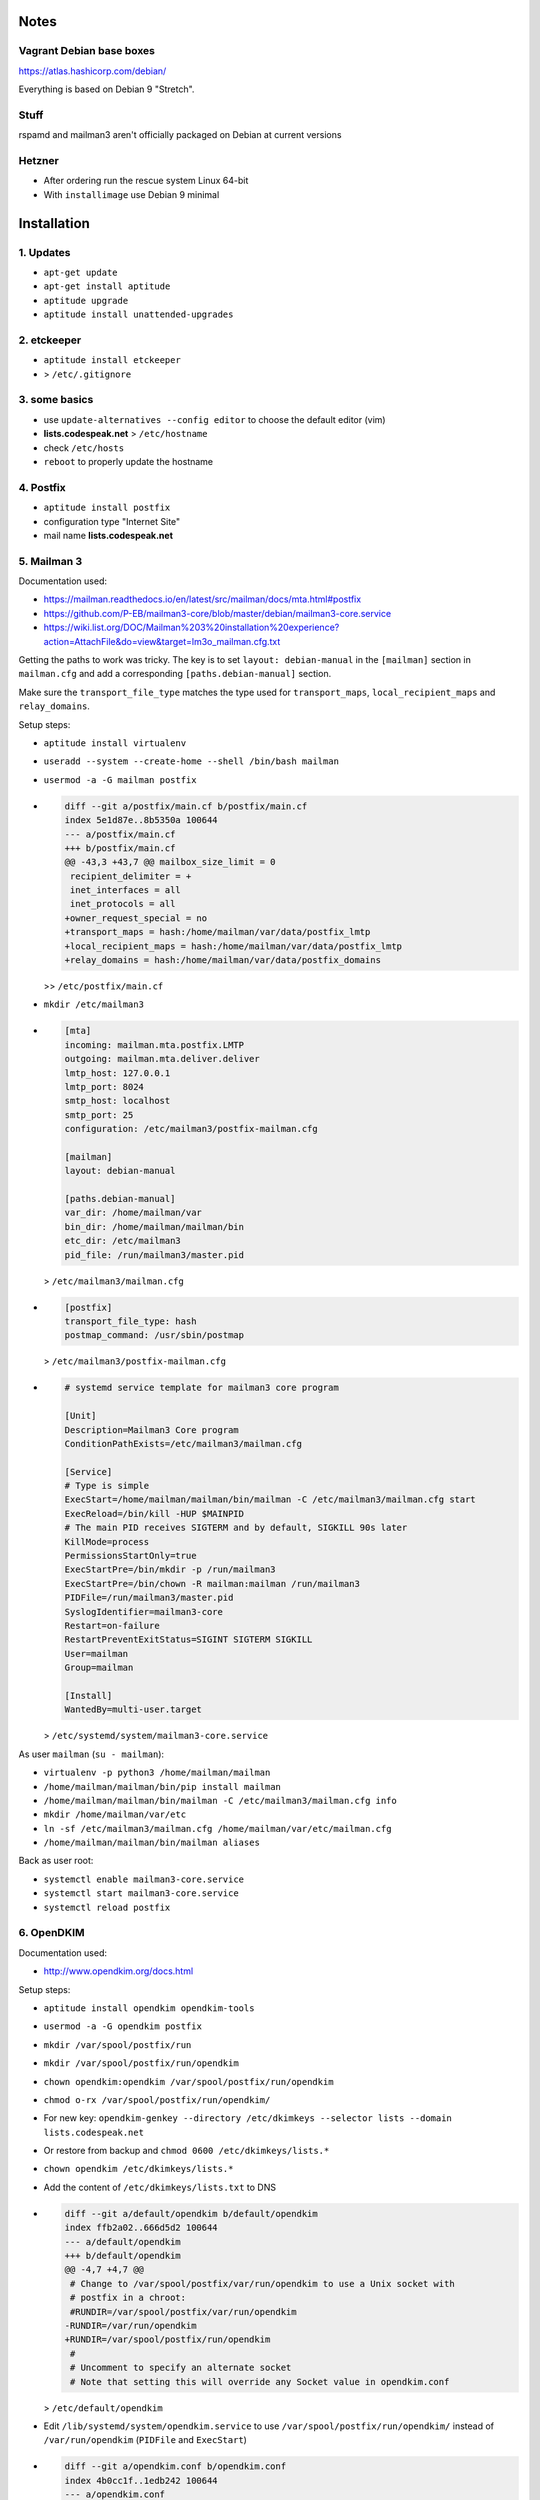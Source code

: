 Notes
=====

Vagrant Debian base boxes
-------------------------

https://atlas.hashicorp.com/debian/

Everything is based on Debian 9 "Stretch".

Stuff
-----

rspamd and mailman3 aren't officially packaged on Debian at current versions

Hetzner
-------

- After ordering run the rescue system Linux 64-bit
- With ``installimage`` use Debian 9 minimal

Installation
============

1. Updates
----------

- ``apt-get update``
- ``apt-get install aptitude``
- ``aptitude upgrade``
- ``aptitude install unattended-upgrades``

2. etckeeper
------------

- ``aptitude install etckeeper``
- .. code-block:: diff
    diff --git a/.gitignore b/.gitignore
    index 9196cf5..74b2861 100644
    --- a/.gitignore
    +++ b/.gitignore
    @@ -46,6 +46,7 @@ check_mk/logwatch.state

     # editor temp files
     *~
    +*-
     .*.sw?
     .sw?
     \#*\#
  > ``/etc/.gitignore``

3. some basics
--------------

- use ``update-alternatives --config editor`` to choose the default editor (vim)
- **lists.codespeak.net** > ``/etc/hostname``
- check ``/etc/hosts``
- ``reboot`` to properly update the hostname

4. Postfix
----------

- ``aptitude install postfix``
- configuration type "Internet Site"
- mail name **lists.codespeak.net**

5. Mailman 3
------------

Documentation used:

- https://mailman.readthedocs.io/en/latest/src/mailman/docs/mta.html#postfix
- https://github.com/P-EB/mailman3-core/blob/master/debian/mailman3-core.service
- https://wiki.list.org/DOC/Mailman%203%20installation%20experience?action=AttachFile&do=view&target=lm3o_mailman.cfg.txt

Getting the paths to work was tricky.
The key is to set ``layout: debian-manual`` in the ``[mailman]`` section in ``mailman.cfg`` and add a corresponding ``[paths.debian-manual]`` section.

Make sure the ``transport_file_type`` matches the type used for ``transport_maps``, ``local_recipient_maps`` and ``relay_domains``.

Setup steps:

- ``aptitude install virtualenv``
- ``useradd --system --create-home --shell /bin/bash mailman``
- ``usermod -a -G mailman postfix``
- .. code-block:: diff

    diff --git a/postfix/main.cf b/postfix/main.cf
    index 5e1d87e..8b5350a 100644
    --- a/postfix/main.cf
    +++ b/postfix/main.cf
    @@ -43,3 +43,7 @@ mailbox_size_limit = 0
     recipient_delimiter = +
     inet_interfaces = all
     inet_protocols = all
    +owner_request_special = no
    +transport_maps = hash:/home/mailman/var/data/postfix_lmtp
    +local_recipient_maps = hash:/home/mailman/var/data/postfix_lmtp
    +relay_domains = hash:/home/mailman/var/data/postfix_domains

  >> ``/etc/postfix/main.cf``
- ``mkdir /etc/mailman3``
- .. code-block:: ini

    [mta]
    incoming: mailman.mta.postfix.LMTP
    outgoing: mailman.mta.deliver.deliver
    lmtp_host: 127.0.0.1
    lmtp_port: 8024
    smtp_host: localhost
    smtp_port: 25
    configuration: /etc/mailman3/postfix-mailman.cfg

    [mailman]
    layout: debian-manual

    [paths.debian-manual]
    var_dir: /home/mailman/var
    bin_dir: /home/mailman/mailman/bin
    etc_dir: /etc/mailman3
    pid_file: /run/mailman3/master.pid

  > ``/etc/mailman3/mailman.cfg``
- .. code-block:: ini

    [postfix]
    transport_file_type: hash
    postmap_command: /usr/sbin/postmap

  > ``/etc/mailman3/postfix-mailman.cfg``
- .. code-block:: ini

    # systemd service template for mailman3 core program

    [Unit]
    Description=Mailman3 Core program
    ConditionPathExists=/etc/mailman3/mailman.cfg

    [Service]
    # Type is simple
    ExecStart=/home/mailman/mailman/bin/mailman -C /etc/mailman3/mailman.cfg start
    ExecReload=/bin/kill -HUP $MAINPID
    # The main PID receives SIGTERM and by default, SIGKILL 90s later
    KillMode=process
    PermissionsStartOnly=true
    ExecStartPre=/bin/mkdir -p /run/mailman3
    ExecStartPre=/bin/chown -R mailman:mailman /run/mailman3
    PIDFile=/run/mailman3/master.pid
    SyslogIdentifier=mailman3-core
    Restart=on-failure
    RestartPreventExitStatus=SIGINT SIGTERM SIGKILL
    User=mailman
    Group=mailman

    [Install]
    WantedBy=multi-user.target

  > ``/etc/systemd/system/mailman3-core.service``

As user ``mailman`` (``su - mailman``):

- ``virtualenv -p python3 /home/mailman/mailman``
- ``/home/mailman/mailman/bin/pip install mailman``
- ``/home/mailman/mailman/bin/mailman -C /etc/mailman3/mailman.cfg info``
- ``mkdir /home/mailman/var/etc``
- ``ln -sf /etc/mailman3/mailman.cfg /home/mailman/var/etc/mailman.cfg``
- ``/home/mailman/mailman/bin/mailman aliases``

Back as user root:

- ``systemctl enable mailman3-core.service``
- ``systemctl start mailman3-core.service``
- ``systemctl reload postfix``

6. OpenDKIM
-----------

Documentation used:

- http://www.opendkim.org/docs.html

Setup steps:

- ``aptitude install opendkim opendkim-tools``
- ``usermod -a -G opendkim postfix``
- ``mkdir /var/spool/postfix/run``
- ``mkdir /var/spool/postfix/run/opendkim``
- ``chown opendkim:opendkim /var/spool/postfix/run/opendkim``
- ``chmod o-rx /var/spool/postfix/run/opendkim/``
- For new key: ``opendkim-genkey --directory /etc/dkimkeys --selector lists --domain lists.codespeak.net``
- Or restore from backup and ``chmod 0600 /etc/dkimkeys/lists.*``
- ``chown opendkim /etc/dkimkeys/lists.*``
- Add the content of ``/etc/dkimkeys/lists.txt`` to DNS
- .. code-block:: diff

    diff --git a/default/opendkim b/default/opendkim
    index ffb2a02..666d5d2 100644
    --- a/default/opendkim
    +++ b/default/opendkim
    @@ -4,7 +4,7 @@
     # Change to /var/spool/postfix/var/run/opendkim to use a Unix socket with
     # postfix in a chroot:
     #RUNDIR=/var/spool/postfix/var/run/opendkim
    -RUNDIR=/var/run/opendkim
    +RUNDIR=/var/spool/postfix/run/opendkim
     #
     # Uncomment to specify an alternate socket
     # Note that setting this will override any Socket value in opendkim.conf

  > ``/etc/default/opendkim``
- Edit ``/lib/systemd/system/opendkim.service`` to use ``/var/spool/postfix/run/opendkim/`` instead of ``/var/run/opendkim`` (``PIDFile`` and ``ExecStart``)
- .. code-block:: diff

    diff --git a/opendkim.conf b/opendkim.conf
    index 4b0cc1f..1edb242 100644
    --- a/opendkim.conf
    +++ b/opendkim.conf
    @@ -47,3 +47,7 @@ OversignHeaders               From
     ## at http://unbound.net for the expected format of this file.

     TrustAnchorFile       /usr/share/dns/root.key
    +SenderHeaders Sender,From
    +Domain lists.codespeak.net
    +KeyFile /etc/dkimkeys/lists.private
    +Selector lists

  > ``/etc/opendkim.conf``
- Using ``/var/spool/postfix`` is required because postfix runs in a chroot
- .. code-block:: diff

    diff --git a/postfix/main.cf b/postfix/main.cf
    index 8b5350a..b5ff7cf 100644
    --- a/postfix/main.cf
    +++ b/postfix/main.cf
    @@ -47,3 +47,5 @@ owner_request_special = no
     transport_maps = hash:/home/mailman/var/data/postfix_lmtp
     local_recipient_maps = hash:/home/mailman/var/data/postfix_lmtp
     relay_domains = hash:/home/mailman/var/data/postfix_domains
    +smtpd_milters = unix:/run/opendkim/opendkim.sock
    +non_smtpd_milters = unix:/run/opendkim/opendkim.sock

  > ``/etc/postfix/main.cf``
- ``systemctl daemon-reload``
- ``systemctl stop opendkim``
- ``systemctl start opendkim``
- ``systemctl reload postfix``

7. Postorius (Mailman Web UI) with nginx
----------------------------------------

Documentation used:

- https://uwsgi.readthedocs.io/en/latest/tutorials/Django_and_nginx.html
- https://gitlab.com/mailman/postorius/tree/master/example_project
- http://docs.mailman3.org/en/latest/prodsetup.html
- ``zless /usr/share/doc/uwsgi/README.Debian.gz`` (after uwsgi installation)

Setup steps:

- ``aptitude install nginx sqlite3 uwsgi uwsgi-plugin-python``
- ``useradd --system --create-home --shell /bin/bash postorius``
- ``mkdir /var/www/postorius``
- ``chown postorius:www-data /var/www/postorius``
- .. code-block:: ini

    [uwsgi]
    chdir = /home/postorius/mailman_postorius
    module = mailman_postorius.wsgi:application
    venv = /home/postorius/postorius
    uid = postorius

  >> ``/etc/uwsgi/apps-available/postorius.ini``
- ``ln -s /etc/uwsgi/apps-available/postorius.ini /etc/uwsgi/apps-enabled``

As user ``postorius`` (``su - postorius``):

- ``virtualenv -p python2 /home/postorius/postorius``
- ``/home/postorius/postorius/bin/pip install postorius``
- ``mkdir /home/postorius/mailman_postorius``
- ``/home/postorius/postorius/bin/django-admin startproject mailman_postorius /home/postorius/mailman_postorius``
- .. code-block:: diff

    diff -ru a/mailman_postorius/settings.py b/mailman_postorius/settings.py
    --- a/mailman_postorius/settings.py
    +++ b/mailman_postorius/settings.py
    @@ -25,7 +25,7 @@
     # SECURITY WARNING: don't run with debug turned on in production!
    -DEBUG = True
    +DEBUG = False

    -ALLOWED_HOSTS = []
    +ALLOWED_HOSTS = ['127.0.0.1', 'localhost', 'lists.codespeak.net']


     # Application definition
    @@ -35,18 +35,27 @@
         'django.contrib.auth',
         'django.contrib.contenttypes',
         'django.contrib.sessions',
    +    'django.contrib.sites',
         'django.contrib.messages',
         'django.contrib.staticfiles',
    +    'postorius',
    +    'django_mailman3',
    +    'django_gravatar',
    +    'allauth',
    +    'allauth.account',
    +    'allauth.socialaccount',
     ]

    -MIDDLEWARE = [
    +MIDDLEWARE_CLASSES = [
         'django.middleware.security.SecurityMiddleware',
         'django.contrib.sessions.middleware.SessionMiddleware',
         'django.middleware.common.CommonMiddleware',
         'django.middleware.csrf.CsrfViewMiddleware',
    +    'django.middleware.locale.LocaleMiddleware',
         'django.contrib.auth.middleware.AuthenticationMiddleware',
    +    'django.contrib.auth.middleware.SessionAuthenticationMiddleware',
         'django.contrib.messages.middleware.MessageMiddleware',
         'django.middleware.clickjacking.XFrameOptionsMiddleware',
    +    'postorius.middleware.PostoriusMiddleware',
     ]

     ROOT_URLCONF = 'mailman_postorius.urls'
    @@ -59,9 +68,16 @@
             'OPTIONS': {
                 'context_processors': [
                     'django.template.context_processors.debug',
    +                'django.template.context_processors.i18n',
    +                'django.template.context_processors.media',
    +                'django.template.context_processors.static',
    +                'django.template.context_processors.tz',
    +                'django.template.context_processors.csrf',
                     'django.template.context_processors.request',
                     'django.contrib.auth.context_processors.auth',
                     'django.contrib.messages.context_processors.messages',
    +                'django_mailman3.context_processors.common',
    +                'postorius.context_processors.postorius',
                 ],
             },
         },
    @@ -76,7 +92,7 @@
     DATABASES = {
         'default': {
             'ENGINE': 'django.db.backends.sqlite3',
    -        'NAME': os.path.join(BASE_DIR, 'db.sqlite3'),
    +        'NAME': os.path.join(BASE_DIR, 'postorius.db'),
         }
     }

    @@ -118,3 +134,44 @@
     # https://docs.djangoproject.com/en/1.11/howto/static-files/

     STATIC_URL = '/static/'
    +
    +# Absolute path to the directory static files should be collected to.
    +# Don't put anything in this directory yourself; store your static files
    +# in apps' "static/" subdirectories and in STATICFILES_DIRS.
    +# Example: "/var/www/example.com/static/"
    +STATIC_ROOT = '/var/www/postorius'
    +
    +SITE_ID = 1
    +SITE_URL = 'lists.codespeak.net'
    +SITE_NAME = 'lists.codespeak.net'
    +
    +LOGIN_URL = 'account_login'
    +LOGIN_REDIRECT_URL = 'list_index'
    +LOGOUT_URL = 'account_logout'
    +
    +# Mailman API credentials
    +MAILMAN_REST_API_URL = 'http://localhost:8001'
    +MAILMAN_REST_API_USER = 'restadmin'
    +MAILMAN_REST_API_PASS = 'restpass'
    +
    +# From Address for emails sent to users
    +DEFAULT_FROM_EMAIL = 'postorius@lists.codespeak.net'
    +# From Address for emails sent to admins
    +SERVER_EMAIL = 'root@lists.codespeak.net'
    +# Compatibility with Bootstrap 3
    +from django.contrib.messages import constants as messages
    +MESSAGE_TAGS = {
    +    messages.ERROR: 'danger'
    +}
    +
    +
    +AUTHENTICATION_BACKENDS = (
    +    'django.contrib.auth.backends.ModelBackend',
    +    'allauth.account.auth_backends.AuthenticationBackend',
    +)
    +
    +# Django Allauth
    +ACCOUNT_AUTHENTICATION_METHOD = "username_email"
    +ACCOUNT_EMAIL_REQUIRED = True
    +ACCOUNT_EMAIL_VERIFICATION = "mandatory"
    +ACCOUNT_DEFAULT_HTTP_PROTOCOL = "https"
    +ACCOUNT_UNIQUE_EMAIL  = True
    +
    +
    diff -ru a/mailman_postorius/urls.py b/mailman_postorius/urls.py
    --- a/mailman_postorius/urls.py
    +++ b/mailman_postorius/urls.py
    @@ -13,9 +13,19 @@
         1. Import the include() function: from django.conf.urls import url, include
         2. Add a URL to urlpatterns:  url(r'^blog/', include('blog.urls'))
     """
    -from django.conf.urls import url
    +from django.conf.urls import include, url
     from django.contrib import admin
    +from django.core.urlresolvers import reverse_lazy
    +from django.views.generic import RedirectView

     urlpatterns = [
    +    url(r'^$', RedirectView.as_view(
    +        url=reverse_lazy('list_index'),
    +        permanent=False)),
    +    url(r'^postorius/', include('postorius.urls')),
    +    #url(r'^hyperkitty/', include('hyperkitty.urls')),
    +    url(r'', include('django_mailman3.urls')),
    +    url(r'^accounts/', include('allauth.urls')),
    +    # Django admin
         url(r'^admin/', admin.site.urls),
     ]
    diff -ru a/manage.py b/manage.py
    --- a/manage.py
    +++ b/manage.py
    @@ -1,4 +1,4 @@
    -#!/usr/bin/env python
    +#!/home/postorius/postorius/bin/python
     import os
     import sys

- Make sure your domain is included in ``ALLOWED_HOSTS`` of ``settings.py``
- ``/home/postorius/mailman_postorius/manage.py collectstatic``
- ``/home/postorius/mailman_postorius/manage.py migrate``
- ``sqlite3 /home/postorius/mailman_postorius/postorius.db``
    - ``update django_site set domain='lists.codespeak.net' where id=1;``
    - ``update django_site set name='lists.codespeak.net' where id=1;``

Back as user root:

- .. code-block:: nginx

    server {
        listen 80;

        server_name lists.codespeak.net;

        location /static/ {
            alias /var/www/postorius/;
        }

        location / {
            include uwsgi_params;
            uwsgi_pass unix:/run/uwsgi/app/postorius/socket;
        }
    }

  > ``/etc/nginx/sites-available/lists
- ``ln -s /etc/nginx/sites-available/lists /etc/nginx/sites-enabled/``
- ``systemctl stop uwsgi``
- ``systemctl start uwsgi``
- ``systemctl reload nginx``
- You shouldn't use this until after the next step which adds https!

8. Let's Encrypt
----------------

Documentation used:

- https://github.com/lukas2511/dehydrated
- https://hynek.me/articles/hardening-your-web-servers-ssl-ciphers/

Setup steps:

- ``aptitude install dehydrated``
- .. code-block:: bash

    CONTACT_EMAIL="admins@lists.codespeak.net"

  > ``/etc/dehydrated/conf.d/contact_email.sh``
- .. code-block:: bash

    BASEDIR=/etc/dehydrated

  > ``/etc/dehydrated/conf.d/basedir.sh``
- .. code-block:: bash

    HOOK="/etc/dehydrated/hook.sh"

  > ``/etc/dehydrated/conf.d/hook.sh``
- .. code-block:: bash

    #!/bin/sh
    set -e
    set -u
    case "$1" in
        "deploy_cert")
            systemctl reload nginx
            ;;
        *)
            return
    esac

  > ``/etc/dehydrated/hook.sh``
- ``chmod u+x /etc/dehydrated/hook.sh``
- If you restore from backup, you don't need ``staging.sh``, but it's recommended for testing and setting up new domains to prevent hitting any rate limits
- .. code-block:: bash

    CA="https://acme-staging.api.letsencrypt.org/directory"
    CA_TERMS="https://acme-staging.api.letsencrypt.org/terms"

  > ``/etc/dehydrated/conf.d/staging.sh``
- .. code-block:: diff

    diff --git a/nginx/sites-available/lists b/nginx/sites-available/lists
    index 3b1ebee..0297b9f 100644
    --- a/nginx/sites-available/lists
    +++ b/nginx/sites-available/lists
    @@ -3,6 +3,10 @@ server {

        server_name lists.codespeak.net;

    +   location /.well-known/acme-challenge {
    +       alias /var/lib/dehydrated/acme-challenges;
    +   }
    +
        location /static/ {
            alias /var/www/postorius/;
        }
- At this point you might want to restore ``/etc/dehydrated`` from backup
- Or for a new setup: **lists.codespeak.net** > ``/etc/dehydrated/domains.txt``
- ``systemctl reload nginx``
- ``dehydrated -c``
- .. code-block:: diff

    diff --git a/nginx/sites-available/lists b/nginx/sites-available/lists
    index 3b1ebee..0297b9f 100644
    --- a/nginx/sites-available/lists
    +++ b/nginx/sites-available/lists
    @@ -7,6 +7,18 @@ server {
                    alias /var/lib/dehydrated/acme-challenges;
            }

    +       location / {
    +               return 302 https://$http_host$request_uri;
    +       }
    +}
    +
    +server {
    +       listen 443 ssl;
    +       server_name lists.codespeak.net;
    +
    +       ssl_certificate /etc/dehydrated/certs/lists.codespeak.net/fullchain.pem;
    +       ssl_certificate_key /etc/dehydrated/certs/lists.codespeak.net/privkey.pem;
    +
            location /static/ {
                    alias /var/www/postorius/;
            }
- ``systemctl reload nginx``
- Check certificate with browser, should be from staging server
- ``git rm dehydrated/conf.d/staging.sh``
- Now we run dehydrated again with the real server and use ``-x`` to force certificate renewal
- ``dehydrated -c -x``
- The hook should have been called this time, so we don't need to reload nginx manually
- Check certificate with browser, should be valid now
- ``openssl dhparam -out /etc/nginx/dhparam.pem 4096`` — take a long walk for this, or restore from backup
- .. code-block:: diff

    diff --git a/nginx/nginx.conf b/nginx/nginx.conf
    index 6e57ea9..55ae279 100644
    --- a/nginx/nginx.conf
    +++ b/nginx/nginx.conf
    @@ -31,8 +31,11 @@ http {
            # SSL Settings
            ##

    +       # see https://hynek.me/articles/hardening-your-web-servers-ssl-ciphers/
            ssl_protocols TLSv1 TLSv1.1 TLSv1.2; # Dropping SSLv3, ref: POODLE
            ssl_prefer_server_ciphers on;
    +       ssl_ciphers ECDH+AESGCM:DH+AESGCM:ECDH+AES256:DH+AES256:ECDH+AES128:DH+AES:RSA+AESGCM:RSA+AES:!aNULL:!MD5:!DSS;
    +       ssl_dhparam dhparam.pem;

            ##
            # Logging Settings
- ``systemctl reload nginx``
- Use https://www.ssllabs.com/ssltest/analyze.html?d=lists.codespeak.net&hideResults=on&latest to check your domain
- If wanted, you can do more, see https://observatory.mozilla.org/analyze.html?host=lists.codespeak.net
- .. code-block:: bash

    #!/bin/sh
    set -e
    set -u
    /usr/bin/dehydrated -c

  > ``/etc/cron.weekly/dehydrated``
- ``chmod u+x /etc/cron.weekly/dehydrated``

9. Mailman admins
-----------------

Now that we have a secure connection, we can continue with Mailman

- Create a new user account on https://lists.codespeak.net
- You should get a email to activate it
- Now to make that account a superuser, do: ``sqlite3 /home/postorius/mailman_postorius/postorius.db``
    - ``update auth_user set is_superuser=1 where email='mail@florian-schulze.net';``
- "Lists" -> "Create New Domain" -> ``lists.codespeak.net``
- "Lists" -> "Create New List" -> ``admins``, ``lists.codespeak.net``
- Go to the new list to "Mass operations" -> "Mass subscribe" and add admin email addresses (at least yourself)
- Maybe edit "Subject prefix" in "List Identity" to ``[Admins lists.codespeak.net]``

10. rspamd
----------

Documentation used:

- https://rspamd.com/

Setup steps:

- ``curl https://rspamd.com/apt-stable/gpg.key | apt-key add -``
- .. code-block::

    deb http://rspamd.com/apt-stable/ stretch main
    deb-src http://rspamd.com/apt-stable/ stretch main

  > ``/etc/apt/sources.list.d/rspamd.list``
- ``aptitude update``
- ``aptitude install rspamd``
- .. code-block::

    bind_socket = "localhost:11333";
    enabled = false;

  > ``/etc/rspamd/local.d/worker-normal.inc``
- .. code-block:: nginx

    bind_socket = "localhost:11332";
    milter = yes; # Enable milter mode
    timeout = 120s; # Needed for Milter usually
    upstream "local" {
      default = yes; # Self-scan upstreams are always default
      self_scan = yes; # Enable self-scan
    }

  > ``/etc/rspamd/local.d/worker-proxy.inc``
- ``systemctl reload rspamd``
- .. code-block:: diff

    diff --git a/postfix/main.cf b/postfix/main.cf
    index aaf6f7e..a400d58 100644
    --- a/postfix/main.cf
    +++ b/postfix/main.cf
    @@ -47,6 +47,6 @@ owner_request_special = no
     transport_maps = hash:/home/mailman/var/data/postfix_lmtp
     local_recipient_maps = hash:/home/mailman/var/data/postfix_lmtp
     relay_domains = hash:/home/mailman/var/data/postfix_domains
    -smtpd_milters = unix:/run/opendkim/opendkim.sock
    +smtpd_milters = unix:/run/opendkim/opendkim.sock, inet:localhost:11332
     non_smtpd_milters = unix:/run/opendkim/opendkim.sock

- ``systemctl reload postfix``

11. borgbackup
--------------

Documentation used:

- https://borgbackup.readthedocs.io/en/stable/index.html

Setup steps:

- ``aptitude install borgbackup``
- At this point you might want to restore your ssh key from backup,
- Or create a new one: ``ssh-keygen -t rsa -b 4096``
- Use public ssh key on destination host according to https://borgbackup.readthedocs.io/en/stable/deployment.html#restrictions
- Get your passphrase ready for an existing backup,
- Or create a new passphrase with ``python -c "import os, binascii; print binascii.hexlify(os.urandom(16))"``
- ¡Keep the passphrase in a safe place somewhere, so you can access the backup later on!
- For a new backup: ``borg init backup@backup:full`` with passphrase that is used as ``BORG_PASSPHRASE`` in next step,
- Or use you existing passphrase as ``BORG_PASSPHRASE``
- .. code-block:: bash

    #!/bin/sh
    set -e
    set -u
    export BORG_PASSPHRASE=
    REPOSITORY=backup@backup:full

    if [ -z $BORG_PASSPHRASE ]; then
        echo Missing passphrase!
        exit 1
    fi

    borg create -v --stats \
        $REPOSITORY::'{hostname}-{now:%Y%m%d-%H%M}' \
        /etc \
        /home \
        /root \
        /var

    borg prune -v --list $REPOSITORY --prefix '{hostname}-' \
        --keep-hourly=24 --keep-daily=7 --keep-weekly=4 --keep-monthly=6

  > ``/etc/cron.hourly/zz-backup``
- It's named ``zz-backup`` to run last
- ``chmod 0700 /etc/cron.hourly/zz-backup``

